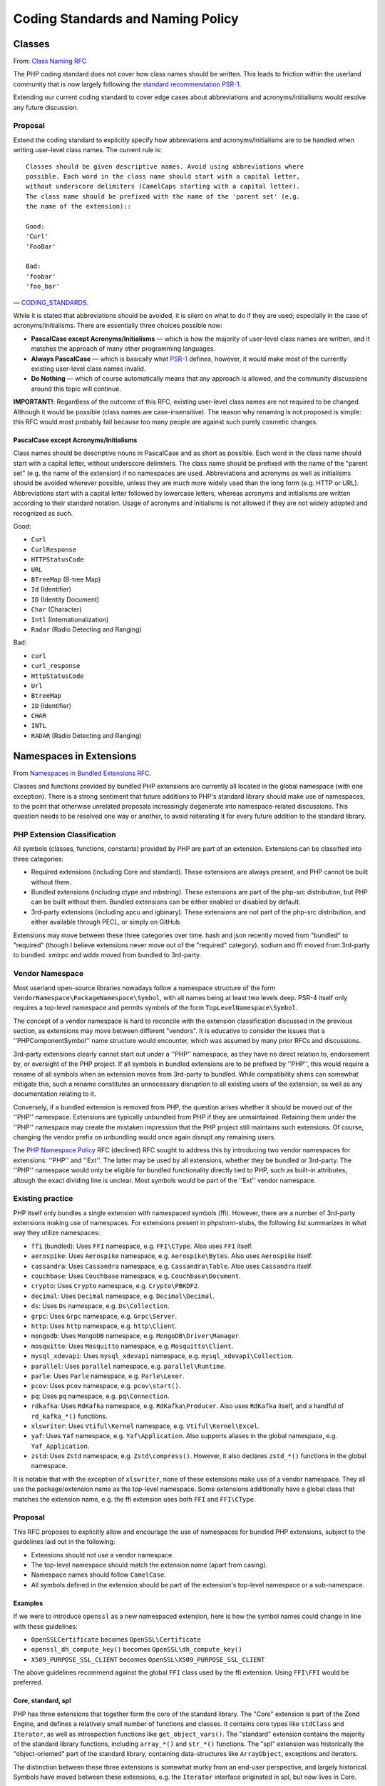 ==================================
Coding Standards and Naming Policy
==================================

Classes
=======

From: `Class Naming RFC <https://wiki.php.net/rfc/class-naming>`_

The PHP coding standard does not cover how class names should be written. This
leads to friction within the userland community that is now largely following
the `standard recommendation PSR-1 <http://www.php-fig.org/psr/psr-1/>`_.

Extending our current coding standard to cover edge cases about abbreviations
and acronyms/initialisms would resolve any future discussion.

Proposal
--------

Extend the coding standard to explicitly specify how abbreviations and
acronyms/initialisms are to be handled when writing user-level class names.
The current rule is::

    Classes should be given descriptive names. Avoid using abbreviations where
    possible. Each word in the class name should start with a capital letter,
    without underscore delimiters (CamelCaps starting with a capital letter).
    The class name should be prefixed with the name of the 'parent set' (e.g.
    the name of the extension)::

    Good:
    'Curl'
    'FooBar'

    Bad:
    'foobar'
    'foo_bar'

— `CODING_STANDARDS <https://github.com/php/php-src/blob/abac7e81dd7b2e851562c60377951da5a5a99e30/CODING_STANDARDS#L154-L166>`_.

While it is stated that abbreviations should be avoided, it is silent on what
to do if they are used; especially in the case of acronyms/initialisms. There
are essentially three choices possible now:

- **PascalCase except Acronyms/Initialisms** — which is how the majority of
  user-level class names are written, and it matches the approach of many
  other programming languages.
- **Always PascalCase** — which is basically what
  `PSR-1 <http://www.php-fig.org/psr/psr-1/>`_ defines, however, it would
  make most of the currently existing user-level class names invalid.
- **Do Nothing** — which of course automatically means that any approach is
  allowed, and the community discussions around this topic will continue.

**IMPORTANT!**: Regardless of the outcome of this RFC, existing user-level
class names are not required to be changed. Although it would be possible
(class names are case-insensitive). The reason why renaming is not proposed is
simple: this RFC would most probably fail because too many people are against
such purely cosmetic changes.

PascalCase except Acronyms/Initialisms
~~~~~~~~~~~~~~~~~~~~~~~~~~~~~~~~~~~~~~

Class names should be descriptive nouns in PascalCase and as short as
possible. Each word in the class name should start with a capital letter,
without underscore delimiters. The class name should be prefixed with the name
of the "parent set" (e.g. the name of the extension) if no namespaces are
used. Abbreviations and acronyms as well as initialisms should be avoided
wherever possible, unless they are much more widely used than the long form
(e.g. HTTP or URL). Abbreviations start with a capital letter followed by
lowercase letters, whereas acronyms and initialisms are written according to
their standard notation. Usage of acronyms and initialisms is not allowed if
they are not widely adopted and recognized as such.

Good:

- ``Curl``
- ``CurlResponse``
- ``HTTPStatusCode``
- ``URL``
- ``BTreeMap`` (B-tree Map)
- ``Id`` (Identifier)
- ``ID`` (Identity Document)
- ``Char`` (Character)
- ``Intl`` (Internationalization)
- ``Radar`` (Radio Detecting and Ranging)

Bad:

- ``curl``
- ``curl_response``
- ``HttpStatusCode``
- ``Url``
- ``BtreeMap``
- ``ID`` (Identifier)
- ``CHAR``
- ``INTL``
- ``RADAR`` (Radio Detecting and Ranging)


Namespaces in Extensions
========================

From `Namespaces in Bundled Extensions RFC
<https://wiki.php.net/rfc/namespaces_in_bundled_extensions>`_.

Classes and functions provided by bundled PHP extensions are currently all
located in the global namespace (with one exception). There is a strong
sentiment that future additions to PHP's standard library should make use of
namespaces, to the point that otherwise unrelated proposals increasingly
degenerate into namespace-related discussions. This question needs to be
resolved one way or another, to avoid reiterating it for every future addition
to the standard library.

PHP Extension Classification
----------------------------

All symbols (classes, functions, constants) provided by PHP are part of an
extension. Extensions can be classified into three categories:

- Required extensions (including Core and standard). These extensions are
  always present, and PHP cannot be built without them.
- Bundled extensions (including ctype and mbstring). These extensions are
  part of the php-src distribution, but PHP can be built without them.
  Bundled extensions can be either enabled or disabled by default.
- 3rd-party extensions (including apcu and igbinary). These extensions are
  not part of the php-src distribution, and either available through PECL,
  or simply on GitHub.

Extensions may move between these three categories over time. hash and json
recently moved from "bundled" to "required" (though I believe extensions never
move out of the "required" category). sodium and ffi moved from 3rd-party to
bundled. xmlrpc and wddx moved from bundled to 3rd-party.

Vendor Namespace
----------------

Most userland open-source libraries nowadays follow a namespace structure of
the form ``VendorNamespace\PackageNamespace\Symbol``, with all names being at
least two levels deep. PSR-4 itself only requires a top-level namespace and
permits symbols of the form ``TopLevelNamespace\Symbol``.

The concept of a vendor namespace is hard to reconcile with the extension
classification discussed in the previous section, as extensions may move
between different "vendors". It is educative to consider the issues that a
''PHP\Component\Symbol'' name structure would encounter, which was assumed by
many prior RFCs and discussions.

3rd-party extensions clearly cannot start out under a ''PHP'' namespace, as
they have no direct relation to, endorsement by, or oversight of the PHP
project. If all symbols in bundled extensions are to be prefixed by ''PHP'',
this would require a rename of all symbols when an extension moves from
3rd-party to bundled. While compatibility shims can somewhat mitigate this,
such a rename constitutes an unnecessary disruption to all existing users of
the extension, as well as any documentation relating to it.

Conversely, if a bundled extension is removed from PHP, the question arises
whether it should be moved out of the ''PHP'' namespace. Extensions are
typically unbundled from PHP if they are unmaintained. Retaining them under
the ''PHP'' namespace may create the mistaken impression that the PHP project
still maintains such extensions. Of course, changing the vendor prefix on
unbundling would once again disrupt any remaining users.

The `PHP Namespace Policy <https://wiki.php.net/rfc/php_namespace_policy>`_ RFC (declined) RFC sought to address
this by introducing two vendor namespaces for extensions: ''PHP'' and ''Ext''.
The latter may be used by all extensions, whether they be bundled or
3rd-party. The ''PHP'' namespace would only be eligible for bundled
functionality directly tied to PHP, such as built-in attributes, altough the
exact dividing line is unclear. Most symbols would be part of the ''Ext''
vendor namespace.

Existing practice
-----------------

PHP itself only bundles a single extension with namespaced symbols (ffi).
However, there are a number of 3rd-party extensions making use of namespaces.
For extensions present in phpstorm-stubs, the following list summarizes in
what way they utilize namespaces:

- ``ffi`` (bundled): Uses ``FFI`` namespace, e.g. ``FFI\CType``. Also uses ``FFI`` itself.
- ``aerospike``: Uses ``Aerospike`` namespace, e.g. ``Aerospike\Bytes``. Also uses ``Aerospike`` itself.
- ``cassandra``: Uses ``Cassandra`` namespace, e.g. ``Cassandra\Table``. Also uses ``Cassandra`` itself.
- ``couchbase``: Uses ``Couchbase`` namespace, e.g. ``Couchbase\Document``.
- ``crypto``: Uses ``Crypto`` namespace, e.g. ``Crypto\PBKDF2``.
- ``decimal``: Uses ``Decimal`` namespace, e.g. ``Decimal\Decimal``.
- ``ds``: Uses ``Ds`` namespace, e.g. ``Ds\Collection``.
- ``grpc``: Uses ``Grpc`` namespace, e.g. ``Grpc\Server``.
- ``http``: Uses ``http`` namespace, e.g. ``http\Client``.
- ``mongodb``: Uses ``MongoDB`` namespace, e.g. ``MongoDB\Driver\Manager``.
- ``mosquitto``: Uses ``Mosquitto`` namespace, e.g. ``Mosquitto\Client``.
- ``mysql_xdevapi``: Uses ``mysql_xdevapi`` namespace, e.g. ``mysql_xdevapi\Collection``.
- ``parallel``: Uses ``parallel`` namespace, e.g. ``parallel\Runtime``.
- ``parle``: Uses ``Parle`` namespace, e.g. ``Parle\Lexer``.
- ``pcov``: Uses ``pcov`` namespace, e.g. ``pcov\start()``.
- ``pq``: Uses ``pq`` namespace, e.g. ``pq\Connection``.
- ``rdkafka``: Uses ``RdKafka`` namespace, e.g. ``RdKafka\Producer``. Also uses ``RdKafka`` itself, and a handful of ``rd_kafka_*()`` functions.
- ``xlswriter``: Uses ``Vtiful\Kernel`` namespace, e.g. ``Vtiful\Kernel\Excel``.
- ``yaf``: Uses ``Yaf`` namespace, e.g. ``Yaf\Application``. Also supports aliases in the global namespace, e.g. ``Yaf_Application``.
- ``zstd``: Uses ``Zstd`` namespace, e.g. ``Zstd\compress()``. However, it also declares ``zstd_*()`` functions in the global namespace.

It is notable that with the exception of ``xlswriter``, none of these
extensions make use of a vendor namespace. They all use the package/extension
name as the top-level namespace. Some extensions additionally have a global
class that matches the extension name, e.g. the ffi extension uses both
``FFI`` and ``FFI\CType``.

Proposal
--------

This RFC proposes to explicitly allow and encourage the use of namespaces for
bundled PHP extensions, subject to the guidelines laid out in the following:

- Extensions should not use a vendor namespace.
- The top-level namespace should match the extension name (apart from
  casing).
- Namespace names should follow ``CamelCase``.
- All symbols defined in the extension should be part of the extension's
  top-level namespace or a sub-namespace.

Examples
~~~~~~~~

If we were to introduce ``openssl`` as a new namespaced extension, here is how
the symbol names could change in line with these guidelines:

- ``OpenSSLCertificate`` becomes ``OpenSSL\Certificate``
- ``openssl_dh_compute_key()`` becomes ``OpenSSL\dh_compute_key()``
- ``X509_PURPOSE_SSL_CLIENT`` becomes ``OpenSSL\X509_PURPOSE_SSL_CLIENT``

The above guidelines recommend against the global ``FFI`` class used by the
ffi extension. Using ``FFI\FFI`` would be preferred.

Core, standard, spl
~~~~~~~~~~~~~~~~~~~

PHP has three extensions that together form the core of the standard library.
The "Core" extension is part of the Zend Engine, and defines a relatively
small number of functions and classes. It contains core types like
``stdClass`` and ``Iterator``, as well as introspection functions like
``get_object_vars()``. The "standard" extension contains the majority of the
standard library functions, including ``array_*()`` and ``str_*()`` functions.
The "spl" extension was historically the "object-oriented" part of the
standard library, containing data-structures like ``ArrayObject``, exceptions
and iterators.

The distinction between these three extensions is somewhat murky from an
end-user perspective, and largely historical. Symbols have moved between these
extensions, e.g. the ``Iterator`` interface originated in spl, but now lives
in Core.

Because these extensions combine a lot of unrelated or only tangentially
related functionality, symbols should not be namespaced under the ``Core``,
``Standard`` or ``Spl`` namespaces. Instead, these extensions should be
considered as a collection of different components, and should be namespaced
according to these.

For example, ``str_contains()`` could become ``Str\contains()``, ``fopen()``
could become ``File\open()``, and ``password_hash()`` could become
``Password\hash()``. (These are non-normative examples, the RFC does not
propose using these specific namespaces.)

Existing non-namespaces symbols and consistency
~~~~~~~~~~~~~~~~~~~~~~~~~~~~~~~~~~~~~~~~~~~~~~~

When adding new symbols to existing extensions, it is more important to be
consistent with existing symbols than to follow the namespacing guidelines.

For example, the ``array_is_list()`` function added in PHP 8.1 should indeed
be called ``array_is_list()`` and should not be introduced as
``Array\is_list()`` or similar. Unless and until existing ``array_*()``
functions are aliased under an ``Array\*`` namespace, new additions should
continue to be of the form ``array_*()`` to maintain horizontal consistency.

This is a somewhat loose guideline, and applies more strongly to functions
than classes. In particular, when new object-oriented elements are introduced
into an extension that has historically been procedural, these may be
namespaced. For example, if ``OpenSSLCertificate`` had only been introduced in
PHP 8.1, it should have been named ``OpenSSL\Certificate``.

For the Core/standard/spl extensions, the previous considerations on component
subdivision apply. The fact that string and array functions are not namespaced
does not preclude new namespaced components in these extensions.

Namespace collisions
~~~~~~~~~~~~~~~~~~~~

The disadvantage of not using a vendor namespace is that namespace collisions
are more likely. A mitigating factor is the pervasive use of vendor namespaces
in the userland ecosystem (in which case the collision would have to be
between a vendor namespace and a component namespace, which is less likely).

As a matter of courtesy, top-level namespaces used by extensions should avoid
collisions with existing, commonly used open-source libraries or extensions
(or happen with the agreement of the parties involved). This RFC does not try
to provide a hard guideline on what constitutes a sufficiently important
library. The application of common sense is recommended.

Future Scope
~~~~~~~~~~~~

This RFC only officially allows use of namespaces, and provides basic
guidelines for their use. However, it does not propose to migrate already
existing non-namespaced symbols to use namespaces. Such a migration should be
the subject of a separate RFC.
